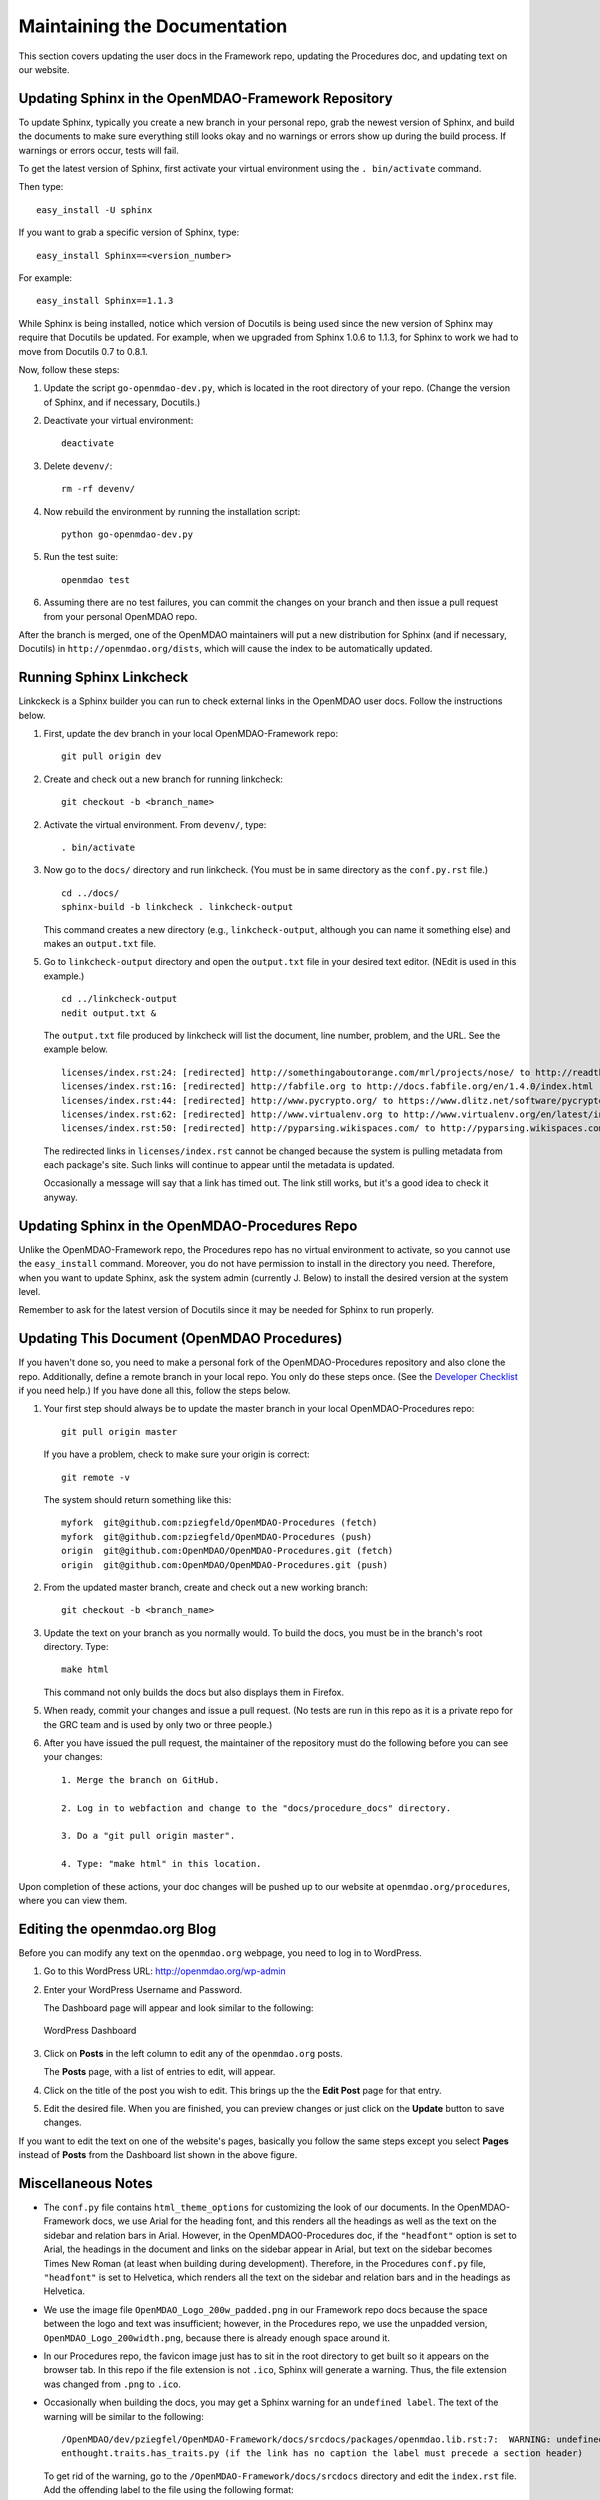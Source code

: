 Maintaining the Documentation 
=============================

This section covers updating the user docs in the Framework repo, updating the Procedures doc, and
updating text on our website.

Updating Sphinx in the OpenMDAO-Framework Repository
-----------------------------------------------------

To update Sphinx, typically you create a new branch in your personal repo, grab the newest version of Sphinx,
and build the documents to make sure everything still looks okay and no warnings or errors show up during the
build process. If warnings or errors occur, tests will fail. 

To get the latest version of Sphinx, first activate your virtual environment using the ``. bin/activate`` command. 

Then type:

::

  easy_install -U sphinx
  
  
If you want to grab a specific version of Sphinx, type:

::

  easy_install Sphinx==<version_number>

For example::

  easy_install Sphinx==1.1.3
  
While Sphinx is being installed, notice which version of Docutils is being used since the new version of Sphinx
may require that Docutils be updated. For example, when we upgraded from Sphinx 1.0.6 to 1.1.3, for Sphinx
to work we had to move from Docutils 0.7 to 0.8.1.

Now, follow these steps:

1. Update the script ``go-openmdao-dev.py``, which is located in the root directory of your repo.
   (Change the version of Sphinx, and if necessary, Docutils.)

2. Deactivate your virtual environment::
  
     deactivate
     
3. Delete ``devenv/``::

     rm -rf devenv/
     
4. Now rebuild the environment by running the installation script::

     python go-openmdao-dev.py   
     
5. Run the test suite::

     openmdao test
             
6. Assuming there are no test failures, you can commit the changes on your branch and then issue a pull request
   from your personal OpenMDAO repo. 

After the branch is merged, one of the OpenMDAO maintainers will put a new distribution for Sphinx
(and if necessary, Docutils) in ``http://openmdao.org/dists``, which will cause the index to be
automatically updated.


Running Sphinx Linkcheck 
-------------------------

Linkckeck is a Sphinx builder you can run to check external links in the OpenMDAO user docs. Follow
the instructions below.


1. First, update the dev branch in your local OpenMDAO-Framework repo::

     git pull origin dev
   
2. Create and check out a new branch for running linkcheck::

     git checkout -b <branch_name>

2. Activate the virtual environment. From ``devenv/``, type::

     . bin/activate

3. Now go to the ``docs/`` directory and run linkcheck. (You must be in same directory as the ``conf.py.rst`` file.)

   ::
   
     cd ../docs/
     sphinx-build -b linkcheck . linkcheck-output


   This command creates a new directory (e.g., ``linkcheck-output``, although you can name it something else)
   and makes an ``output.txt`` file.

5. Go to ``linkcheck-output`` directory and open the ``output.txt`` file in your desired text
   editor. (NEdit is used in this example.)
   
   :: 
   
     cd ../linkcheck-output
     nedit output.txt &

   The ``output.txt`` file produced by linkcheck will list the document, line number, problem, and the
   URL. See the example below.

   ::

     licenses/index.rst:24: [redirected] http://somethingaboutorange.com/mrl/projects/nose/ to http://readthedocs.org/docs/nose/en/latest/
     licenses/index.rst:16: [redirected] http://fabfile.org to http://docs.fabfile.org/en/1.4.0/index.html
     licenses/index.rst:44: [redirected] http://www.pycrypto.org/ to https://www.dlitz.net/software/pycrypto/
     licenses/index.rst:62: [redirected] http://www.virtualenv.org to http://www.virtualenv.org/en/latest/index.html
     licenses/index.rst:50: [redirected] http://pyparsing.wikispaces.com/ to http://pyparsing.wikispaces.com/?responseToken=793c872cd5fdfc7394c68e7fd2a074a2
     
   The redirected links in  ``licenses/index.rst`` cannot be changed because the system is pulling metadata from each package's
   site. Such links will continue to appear until the metadata is updated.
     
   Occasionally a message will say that a link has timed out. The link still works, but it's a good
   idea to check it anyway. 
   
Updating Sphinx in the OpenMDAO-Procedures Repo
-----------------------------------------------

Unlike the OpenMDAO-Framework repo, the Procedures repo has no virtual environment to activate, so you
cannot use the ``easy_install`` command. Moreover, you do not have permission to install in the
directory you need. Therefore, when you want to update Sphinx, ask the system admin (currently J.
Below) to install the desired version at the system level. 

Remember to ask for the latest version of Docutils since it may be needed for Sphinx to run
properly.

Updating This Document (OpenMDAO Procedures)
--------------------------------------------

If you haven't done so, you need to make a personal fork of the OpenMDAO-Procedures repository and also clone the
repo. Additionally, define a remote branch in your local repo. You only do these steps once. (See the `Developer
Checklist <http://openmdao.org/dev_docs/code-contribution-example.html>`_ if you need help.) If you
have done all this, follow the steps below.

1. Your first step should always be to update the master branch in your local OpenMDAO-Procedures repo::
 
     git pull origin master
  
   If you have a problem, check to make sure your origin is correct::
   
     git remote -v
     
   The system should return something like this::
   
     myfork  git@github.com:pziegfeld/OpenMDAO-Procedures (fetch)
     myfork  git@github.com:pziegfeld/OpenMDAO-Procedures (push)
     origin  git@github.com:OpenMDAO/OpenMDAO-Procedures.git (fetch)
     origin  git@github.com:OpenMDAO/OpenMDAO-Procedures.git (push)   
        
2. From the updated master branch, create and check out a new working branch::
   
     git checkout -b <branch_name>

     
3. Update the text on your branch as you normally would. To build the docs, you must be in the
   branch's root directory. Type::

     make html
     
   This command not only builds the docs but also displays them in Firefox.
   
5. When ready, commit your changes and issue a pull request. (No tests are run in this repo as it is a
   private repo for the GRC team and is used by only two or three people.)
   
6. After you have issued the pull request, the maintainer of the repository must do the following before you
   can see your changes::

     1. Merge the branch on GitHub.
     
     2. Log in to webfaction and change to the "docs/procedure_docs" directory.
     
     3. Do a "git pull origin master". 

     4. Type: "make html" in this location. 

Upon completion of these actions, your doc changes will be pushed up to our website at
``openmdao.org/procedures``, where you can view them.


Editing the openmdao.org Blog 
------------------------------

Before you can modify any text on the ``openmdao.org`` webpage, you need to log in to WordPress.

1. Go to this WordPress URL: http://openmdao.org/wp-admin 

2. Enter your WordPress Username and Password.
   
   The Dashboard page will appear and look similar to the following:
   
   .. figure:: WP.PNG
      :align: center
      :alt: Shows WordPress Dashboard; in far left column you can click on **Post, Media, Links, Pages, etc.**, to access and edit any of these items.
      
      WordPress Dashboard

3. Click on **Posts** in the left column to edit any of the ``openmdao.org`` posts. 

   The **Posts** page, with a list of entries to edit, will appear. 
   
4. Click on the title of the post you wish to edit. This brings up the the **Edit Post** page for that
   entry. 
   
5. Edit the desired file. When you are finished, you can preview changes or just click on the
   **Update** button to save changes.

If you want to edit the text on one of the website's pages, basically you follow the same steps
except you select **Pages** instead of **Posts** from the Dashboard list shown in the above
figure. 


Miscellaneous Notes
--------------------

- The ``conf.py`` file contains ``html_theme_options`` for customizing the look of our documents. In the
  OpenMDAO-Framework docs, we use Arial for the heading font, and this renders all the headings as well as the text
  on the sidebar and relation bars in Arial. However, in the OpenMDAO0-Procedures doc, if the ``"headfont"`` option
  is set to Arial, the headings in the document and links on the sidebar appear in Arial, but text on the sidebar
  becomes Times New Roman (at least when building during development). Therefore, in the Procedures ``conf.py``
  file, ``"headfont"`` is set to Helvetica, which renders all the text on the sidebar and relation bars and in the
  headings as Helvetica.

- We use the image file ``OpenMDAO_Logo_200w_padded.png`` in our Framework repo docs because the
  space between the logo and text was insufficient; however, in the Procedures repo, we use the
  unpadded version, ``OpenMDAO_Logo_200width.png``, because there is already enough space around it.

- In our Procedures repo, the favicon image just has to sit in the root directory to get built so it
  appears on the browser tab. In this repo if the file extension is not ``.ico``, Sphinx will
  generate a warning. Thus, the file extension was changed from ``.png`` to ``.ico``.

- Occasionally when building the docs, you may get a Sphinx warning for an ``undefined label``. The
  text of the warning will be similar to the following:

  ::

    /OpenMDAO/dev/pziegfel/OpenMDAO-Framework/docs/srcdocs/packages/openmdao.lib.rst:7:  WARNING: undefined label:
    enthought.traits.has_traits.py (if the link has no caption the label must precede a section header) 

  To get rid of the warning, go to the ``/OpenMDAO-Framework/docs/srcdocs`` directory and edit
  the ``index.rst`` file. Add the offending label to the file using the following format:

  ::
  
    .. _enthought.traits.has_traits.py:
    
  When you build again, the warning should not appear.
  

.. _`Using-NEdit`:

Using NEdit 
------------

NEdit is a text editor available for editing documentation or code. When you bring up a file in
NEdit, the file name is in the top left-hand corner of the window, above the menu. If the file has
been changed, it will say "(modified)" immediately to the right of the file name.

*Editing a File*
~~~~~~~~~~~~~~~~~

Go to the ``docs/`` directory on your branch, change to the desired directory, and bring up the file
that you want to edit:

::

  cd /OpenMDAO/dev/<your_working_directory>/<branch_name>
  cd <directory_name>
  nedit <file_name> &
  
This brings up your file; the ampersand allows NEdit to run in the background.

Using the **Fill Paragraph** Option on the **Edit** menu (or alternatively, **Ctrl+j**):  

- Select a range of text and then choose **Fill Paragraph** (or **Ctrl+j**). All of the text in
  the selection will be filled. (A paragraph is the space between blank lines.)
 
- Use **Fill Paragraph (Ctrl+j)** with a rectangular selection of text. NEdit interprets the right
  edge of the selection (text visible to the right boundary of the window) as the requested wrap
  margin. Text to the left of the selection is not disturbed, but text to the right of the
  selection is pulled in to the selected region. This method enables you to fill text to an
  arbitrary right margin, without going back and forth to the wrap-margin dialog. (In other words,
  you can make your XWindow the desired size and use this option so your text is visible.)
    
*Moving Text Right or Left*
~~~~~~~~~~~~~~~~~~~~~~~~~~~

To move text to the *right:* Highlight a block of text and type **Ctrl+0.** While holding down the **Ctrl** key, keep typing **0**
for every space you want the text to move to the right.
  
To move text to the *left:* Highlight the text and type **Ctrl+9.** While holding down the **Ctrl**
key, keep typing **9** for every space you want the text to move to the left.

An easy way to remember this is that the **0** is under the right parenthesis (for moving right), while
the **9** is under the left parenthesis (for moving left). If you hold down the **Ctrl** key and type a
right or left parens (requiring you to press the **shift** key simultaneously), the text moves one *tab*
instead of one *space.*


*Launching Spell Check from NEdit*
~~~~~~~~~~~~~~~~~~~~~~~~~~~~~~~~~~

1. Open the file you want to spell-check and type: 

   ::
  
     nedit <file_name> & 

2. From inside the file, type: 

   ::
   
     Alt+b
     
   An XWindow named *ispell* will appear, and the first potentially misspelled word will be highlighted.
   
3. Select the letter or number of the desired option (e.g., Replace All, Ignore All, exit, etc.). You
   will automatically go to the next potentially misspelled word and so on until you come  to the end of
   the file.
   
4. When you are finished checking the file, save it, even in you made no changes. (Merely launching
   ispell is considered a modification to the file.)

*Using Line Numbers to Find Sphinx Errors*
~~~~~~~~~~~~~~~~~~~~~~~~~~~~~~~~~~~~~~~~~~

If you get a Sphinx build error when trying to build your documentation files, your build will fail.
Even if you get just a warning, you will want to correct it. Sphinx provides the file name and the line
number where the error or warning occurs. To find the error/warning, do the following:

1. Bring up the file with the error by typing:

   ::
   
     nedit <file_name> &
    
   
2. On the menu bar, click on **Preferences** and then on **Show Line Numbers.**

   You should be able to locate the line with the error and correct the problem. 

